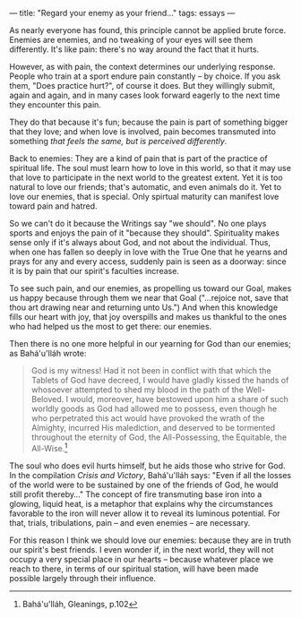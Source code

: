 :PROPERTIES:
:ID:       068E766C-6C14-4687-8203-816482F466F8
:SLUG:     regard-your-enemy-as-your-friend
:END:
---
title: "Regard your enemy as your friend..."
tags: essays
---

As nearly everyone has found, this principle cannot be applied brute
force. Enemies are enemies, and no tweaking of your eyes will see them
differently. It's like pain: there's no way around the fact that it
hurts.

However, as with pain, the context determines our underlying response.
People who train at a sport endure pain constantly -- by choice. If you
ask them, "Does practice hurt?", of course it does. But they willingly
submit, again and again, and in many cases look forward eagerly to the
next time they encounter this pain.

They do that because it's fun; because the pain is part of something
bigger that they love; and when love is involved, pain becomes
transmuted into something /that feels the same, but is perceived
differently/.

Back to enemies: They are a kind of pain that is part of the practice of
spiritual life. The soul must learn how to love in this world, so that
it may use that love to participate in the next world to the greatest
extent. Yet it is too natural to love our friends; that's automatic, and
even animals do it. Yet to love our enemies, that is special. Only
spirtual maturity can manifest love toward pain and hatred.

So we can't do it because the Writings say "we should". No one plays
sports and enjoys the pain of it "because they should". Spirituality
makes sense only if it's always about God, and not about the individual.
Thus, when one has fallen so deeply in love with the True One that he
yearns and prays for any and every access, suddenly pain is seen as a
doorway: since it is by pain that our spirit's faculties increase.

To see such pain, and our enemies, as propelling us toward our Goal,
makes us happy because through them we near that Goal ("...rejoice not,
save that thou art drawing near and returning unto Us.") And when this
knowledge fills our heart with joy, that joy overspills and makes us
thankful to the ones who had helped us the most to get there: our
enemies.

Then there is no one more helpful in our yearning for God than our
enemies; as Bahá'u'lláh wrote:

#+BEGIN_QUOTE
God is my witness! Had it not been in conflict with that which the
Tablets of God have decreed, I would have gladly kissed the hands of
whosoever attempted to shed my blood in the path of the Well-Beloved. I
would, moreover, have bestowed upon him a share of such worldly goods as
God had allowed me to possess, even though he who perpetrated this act
would have provoked the wrath of the Almighty, incurred His malediction,
and deserved to be tormented throughout the eternity of God, the
All-Possessing, the Equitable, the All-Wise.[fn:1]

#+END_QUOTE

The soul who does evil hurts himself, but he aids those who strive for
God. In the compilation /Crisis and Victory/, Bahá'u'lláh says: "Even if
all the losses of the world were to be sustained by one of the friends
of God, he would still profit thereby..." The concept of fire
transmuting base iron into a glowing, liquid heat, is a metaphor that
explains why the circumstances favorable to the iron will never allow it
to reveal its luminous potential. For that, trials, tribulations, pain
-- and even enemies -- are necessary.

For this reason I think we should love our enemies: because they are in
truth our spirit's best friends. I even wonder if, in the next world,
they will not occupy a very special place in our hearts -- because
whatever place we reach to there, in terms of our spiritual station,
will have been made possible largely through their influence.

[fn:1] Bahá'u'lláh, Gleanings, p.102
